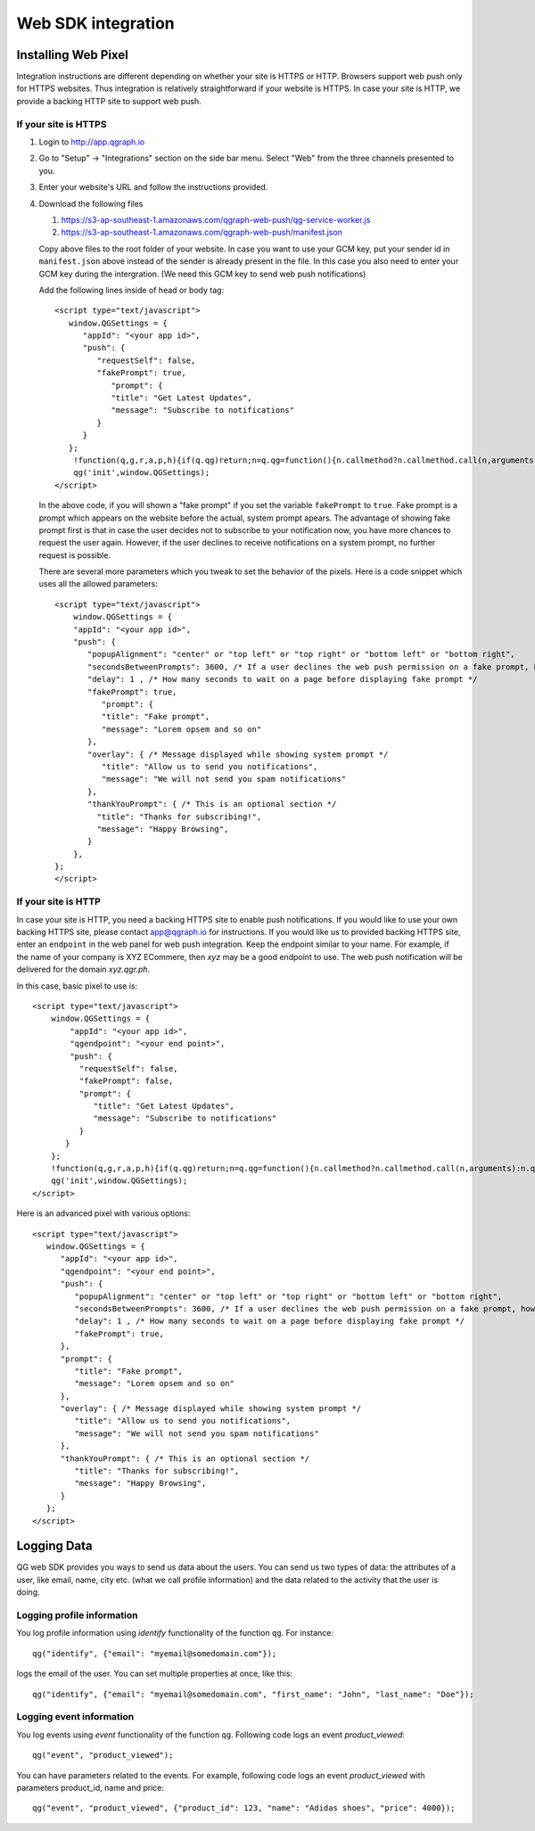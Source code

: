 Web SDK integration
===================

Installing Web Pixel
--------------------
Integration instructions are different depending on whether your site is HTTPS or HTTP.
Browsers support web push only for HTTPS websites. Thus integration is relatively straightforward if your website is HTTPS. In case your site is HTTP, we provide a backing HTTP site to support web push.

If your site is HTTPS
#####################
#. Login to http://app.qgraph.io

#. Go to "Setup" -> "Integrations" section on the side bar menu. Select "Web" from the three channels presented to you.

#. Enter your website's URL and follow the instructions provided.

#. Download the following files

   #. https://s3-ap-southeast-1.amazonaws.com/qgraph-web-push/qg-service-worker.js 
   #. https://s3-ap-southeast-1.amazonaws.com/qgraph-web-push/manifest.json

   Copy above files to the root folder of your website. In case you want to use your GCM key, put your sender id in ``manifest.json`` above instead of the sender is already present in the file. In this case you also need to enter your GCM key during the intergration. (We need this GCM key to send web push notifications)

   Add the following lines inside of head or body tag::

    <script type="text/javascript">
       window.QGSettings = {
          "appId": "<your app id>",
          "push": {
             "requestSelf": false,
             "fakePrompt": true,
                "prompt": {
                "title": "Get Latest Updates",
                "message": "Subscribe to notifications"
             }
          }
       };
        !function(q,g,r,a,p,h){if(q.qg)return;n=q.qg=function(){n.callmethod?n.callmethod.call(n,arguments):n.queue.push(arguments);};n.queue=[];p=g.createElement(r);p.async=!0;p.src=a;h=g.getElementsByTagName(r)[0];h.parentNode.insertBefore(p,h)}(window,document,'script','https://cdn.qgraph.io/dist/qgraph.min.js');
        qg('init',window.QGSettings);
    </script>

   In the above code, if you will shown a "fake prompt" if you set the variable ``fakePrompt`` to ``true``. Fake prompt is a prompt which appears on the website before the actual, system prompt apears. The advantage of showing fake prompt first is that in case the user decides not to subscribe to your notification now, you have more chances to request the user again. However, if the user declines to receive notifications on a system prompt, no further request is possible.

   There are several more parameters which you tweak to set the behavior of the pixels. Here is a code snippet which uses all the allowed parameters::

    <script type="text/javascript">
        window.QGSettings = {
        "appId": "<your app id>",
        "push": {
           "popupAlignment": "center" or "top left" or "top right" or "bottom left" or "bottom right",
           "secondsBetweenPrompts": 3600, /* If a user declines the web push permission on a fake prompt, how many seconds more to wait */
           "delay": 1 , /* How many seconds to wait on a page before displaying fake prompt */
           "fakePrompt": true,
              "prompt": {
              "title": "Fake prompt",
              "message": "Lorem opsem and so on"
           },
           "overlay": { /* Message displayed while showing system prompt */
              "title": "Allow us to send you notifications",
              "message": "We will not send you spam notifications"
           },
           "thankYouPrompt": { /* This is an optional section */
             "title": "Thanks for subscribing!",
             "message": "Happy Browsing",
           }
        },
    };
    </script>


If your site is HTTP
####################

In case your site is HTTP, you need a backing HTTPS site to enable push notifications. If you would like to use your own backing HTTPS site, please contact app@qgraph.io for instructions. If you would like us to provided backing HTTPS site, enter an ``endpoint`` in the web panel for web push integration. Keep the endpoint similar to your name. For example, if the name of your company is XYZ ECommere, then `xyz` may be a good endpoint to use.
The web push notification will be delivered for the domain `xyz.qgr.ph`.

In this case, basic pixel to use is::

    <script type="text/javascript">
        window.QGSettings = {
            "appId": "<your app id>",
            "qgendpoint": "<your end point>",
            "push": {
              "requestSelf": false,
              "fakePrompt": false,
              "prompt": {
                 "title": "Get Latest Updates",
                 "message": "Subscribe to notifications"
              }
           }
        };
        !function(q,g,r,a,p,h){if(q.qg)return;n=q.qg=function(){n.callmethod?n.callmethod.call(n,arguments):n.queue.push(arguments);};n.queue=[];p=g.createElement(r);p.async=!0;p.src=a;h=g.getElementsByTagName(r)[0];h.parentNode.insertBefore(p,h)}(window,document,'script','https://cdn.qgraph.io/dist/qgraph.min.js');
        qg('init',window.QGSettings);
    </script>


Here is an advanced pixel with various options::

    <script type="text/javascript">
       window.QGSettings = {
          "appId": "<your app id>",
          "qgendpoint": "<your end point>",
          "push": {
             "popupAlignment": "center" or "top left" or "top right" or "bottom left" or "bottom right",
             "secondsBetweenPrompts": 3600, /* If a user declines the web push permission on a fake prompt, how many seconds more to wait */
             "delay": 1 , /* How many seconds to wait on a page before displaying fake prompt */
             "fakePrompt": true,
          },
          "prompt": {
             "title": "Fake prompt",
             "message": "Lorem opsem and so on"
          },
          "overlay": { /* Message displayed while showing system prompt */
             "title": "Allow us to send you notifications",
             "message": "We will not send you spam notifications"
          },
          "thankYouPrompt": { /* This is an optional section */
             "title": "Thanks for subscribing!",
             "message": "Happy Browsing",
          }
       };
    </script>


Logging Data
------------
QG web SDK provides you ways to send us data about the users. You can send us two types of data: the attributes of a user, like email, name, city etc. (what we call profile information) and the data related to the activity that the user is doing.

Logging profile information
###########################

You log profile information using `identify` functionality of the function ``qg``. For instance::

   qg("identify", {"email": "myemail@somedomain.com"});

logs the email of the user. You can set multiple properties at once, like this::

   qg("identify", {"email": "myemail@somedomain.com", "first_name": "John", "last_name": "Doe"});


Logging event information
#########################

You log events using `event` functionality of the function ``qg``. Following code logs an event `product_viewed`::

   qg("event", "product_viewed");

You can have parameters related to the events. For example, following code logs an event `product_viewed` with parameters product_id, name and price::

   qg("event", "product_viewed", {"product_id": 123, "name": "Adidas shoes", "price": 4000});
